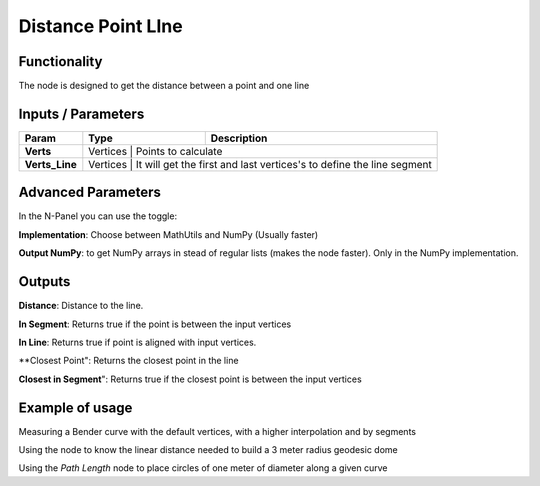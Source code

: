 Distance Point LIne
===========

Functionality
-------------

The node is designed to get the distance between a point and one line


Inputs / Parameters
-------------------


+------------------+-------------+----------------------------------------------------------------------+
| Param            | Type        | Description                                                          |  
+==================+=============+======================================================================+
| **Verts**        | Vertices    | Points to calculate                                                  | 
+------------------+---------------+-------------+------------------------------------------------------+
| **Verts_Line**   | Vertices    | It will get the first and last vertices's to define the line segment |
+------------------+-------------+----------------------------------------------------------------------+

Advanced Parameters
-------------------

In the N-Panel you can use the toggle:
 
**Implementation**: Choose between MathUtils and NumPy (Usually faster)

**Output NumPy**: to get NumPy arrays in stead of regular lists (makes the node faster). Only in the NumPy implementation.

Outputs
-------

**Distance**: Distance to the line.

**In Segment**: Returns true if the point is between the input vertices

**In Line**: Returns true if point is aligned with input vertices.

**Closest Point": Returns the closest point in the line

**Closest in Segment**": Returns true if the closest point is between the input vertices


Example of usage
----------------

.. image:: https://user-images.githubusercontent.com/10011941/51251936-c4449e00-199a-11e9-89a7-557cc7e93731.png
  :alt: PathLengthDemo1.PNG

Measuring a Bender curve with the default vertices, with a higher interpolation and by segments

.. image:: https://user-images.githubusercontent.com/10011941/51251933-c4449e00-199a-11e9-99b8-fa53c8586484.png
  :alt: PathLengthDemo2.PNG

Using the node to know the linear distance needed to build a 3 meter radius geodesic dome

.. image:: https://user-images.githubusercontent.com/10011941/51251931-c4449e00-199a-11e9-9e75-69ead34fad64.png
  :alt: PathLengthDemo2.PNG

Using the *Path Length* node to place circles of one meter of diameter along a given curve